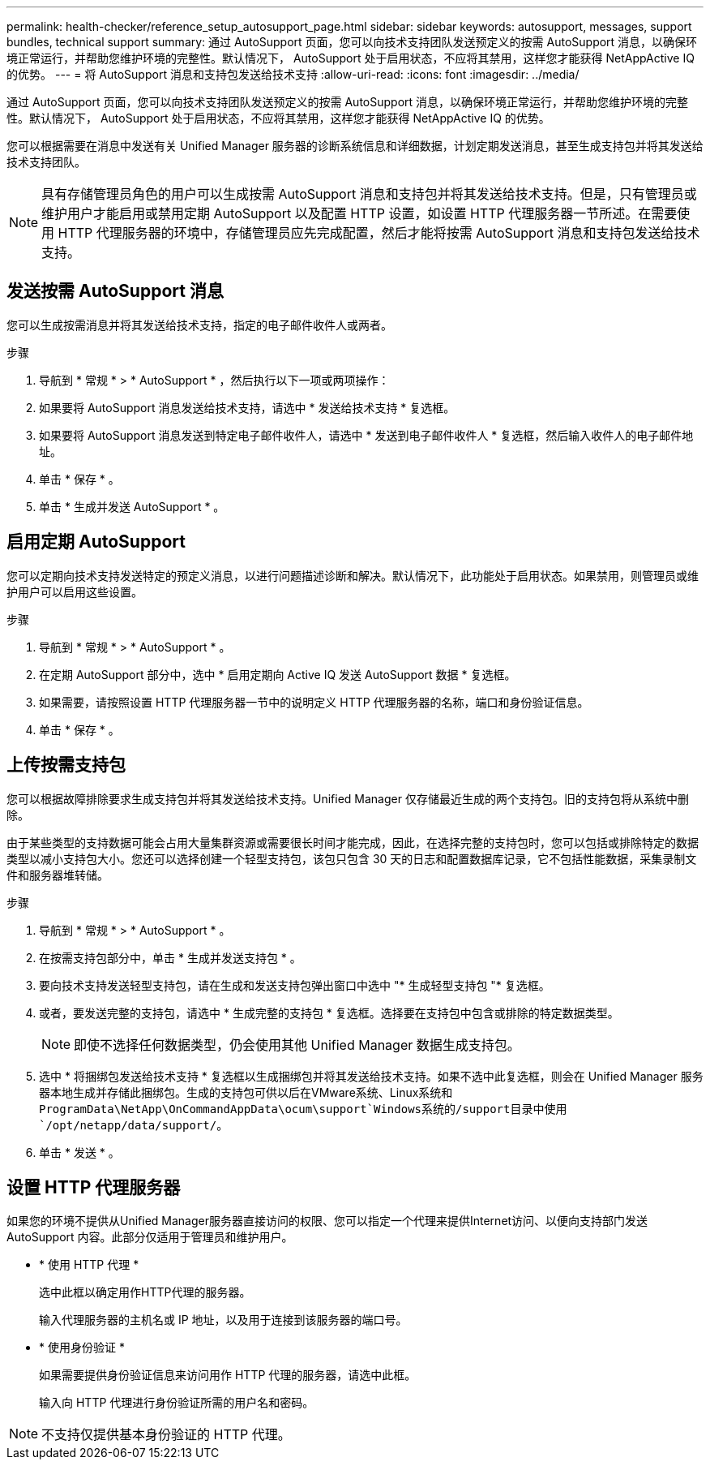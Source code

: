---
permalink: health-checker/reference_setup_autosupport_page.html 
sidebar: sidebar 
keywords: autosupport, messages, support bundles, technical support 
summary: 通过 AutoSupport 页面，您可以向技术支持团队发送预定义的按需 AutoSupport 消息，以确保环境正常运行，并帮助您维护环境的完整性。默认情况下， AutoSupport 处于启用状态，不应将其禁用，这样您才能获得 NetAppActive IQ 的优势。 
---
= 将 AutoSupport 消息和支持包发送给技术支持
:allow-uri-read: 
:icons: font
:imagesdir: ../media/


[role="lead"]
通过 AutoSupport 页面，您可以向技术支持团队发送预定义的按需 AutoSupport 消息，以确保环境正常运行，并帮助您维护环境的完整性。默认情况下， AutoSupport 处于启用状态，不应将其禁用，这样您才能获得 NetAppActive IQ 的优势。

您可以根据需要在消息中发送有关 Unified Manager 服务器的诊断系统信息和详细数据，计划定期发送消息，甚至生成支持包并将其发送给技术支持团队。

[NOTE]
====
具有存储管理员角色的用户可以生成按需 AutoSupport 消息和支持包并将其发送给技术支持。但是，只有管理员或维护用户才能启用或禁用定期 AutoSupport 以及配置 HTTP 设置，如设置 HTTP 代理服务器一节所述。在需要使用 HTTP 代理服务器的环境中，存储管理员应先完成配置，然后才能将按需 AutoSupport 消息和支持包发送给技术支持。

====


== 发送按需 AutoSupport 消息

您可以生成按需消息并将其发送给技术支持，指定的电子邮件收件人或两者。

.步骤
. 导航到 * 常规 * > * AutoSupport * ，然后执行以下一项或两项操作：
. 如果要将 AutoSupport 消息发送给技术支持，请选中 * 发送给技术支持 * 复选框。
. 如果要将 AutoSupport 消息发送到特定电子邮件收件人，请选中 * 发送到电子邮件收件人 * 复选框，然后输入收件人的电子邮件地址。
. 单击 * 保存 * 。
. 单击 * 生成并发送 AutoSupport * 。




== 启用定期 AutoSupport

您可以定期向技术支持发送特定的预定义消息，以进行问题描述诊断和解决。默认情况下，此功能处于启用状态。如果禁用，则管理员或维护用户可以启用这些设置。

.步骤
. 导航到 * 常规 * > * AutoSupport * 。
. 在定期 AutoSupport 部分中，选中 * 启用定期向 Active IQ 发送 AutoSupport 数据 * 复选框。
. 如果需要，请按照设置 HTTP 代理服务器一节中的说明定义 HTTP 代理服务器的名称，端口和身份验证信息。
. 单击 * 保存 * 。




== 上传按需支持包

您可以根据故障排除要求生成支持包并将其发送给技术支持。Unified Manager 仅存储最近生成的两个支持包。旧的支持包将从系统中删除。

由于某些类型的支持数据可能会占用大量集群资源或需要很长时间才能完成，因此，在选择完整的支持包时，您可以包括或排除特定的数据类型以减小支持包大小。您还可以选择创建一个轻型支持包，该包只包含 30 天的日志和配置数据库记录，它不包括性能数据，采集录制文件和服务器堆转储。

.步骤
. 导航到 * 常规 * > * AutoSupport * 。
. 在按需支持包部分中，单击 * 生成并发送支持包 * 。
. 要向技术支持发送轻型支持包，请在生成和发送支持包弹出窗口中选中 "* 生成轻型支持包 "* 复选框。
. 或者，要发送完整的支持包，请选中 * 生成完整的支持包 * 复选框。选择要在支持包中包含或排除的特定数据类型。
+
[NOTE]
====
即使不选择任何数据类型，仍会使用其他 Unified Manager 数据生成支持包。

====
. 选中 * 将捆绑包发送给技术支持 * 复选框以生成捆绑包并将其发送给技术支持。如果不选中此复选框，则会在 Unified Manager 服务器本地生成并存储此捆绑包。生成的支持包可供以后在VMware系统、Linux系统和 `ProgramData\NetApp\OnCommandAppData\ocum\support`Windows系统的/support目录中使用 `/opt/netapp/data/support/`。
. 单击 * 发送 * 。




== 设置 HTTP 代理服务器

如果您的环境不提供从Unified Manager服务器直接访问的权限、您可以指定一个代理来提供Internet访问、以便向支持部门发送AutoSupport 内容。此部分仅适用于管理员和维护用户。

* * 使用 HTTP 代理 *
+
选中此框以确定用作HTTP代理的服务器。

+
输入代理服务器的主机名或 IP 地址，以及用于连接到该服务器的端口号。

* * 使用身份验证 *
+
如果需要提供身份验证信息来访问用作 HTTP 代理的服务器，请选中此框。

+
输入向 HTTP 代理进行身份验证所需的用户名和密码。



[NOTE]
====
不支持仅提供基本身份验证的 HTTP 代理。

====